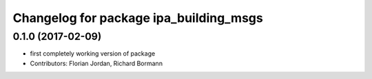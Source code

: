 ^^^^^^^^^^^^^^^^^^^^^^^^^^^^^^^^^^^^^^^
Changelog for package ipa_building_msgs
^^^^^^^^^^^^^^^^^^^^^^^^^^^^^^^^^^^^^^^
0.1.0 (2017-02-09)
------------------
* first completely working version of package
* Contributors: Florian Jordan, Richard Bormann
